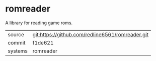 * romreader

A library for reading game roms.

|---------+-------------------------------------------|
| source  | git:https://github.com/redline6561/romreader.git   |
| commit  | f1de621  |
| systems | romreader |
|---------+-------------------------------------------|

